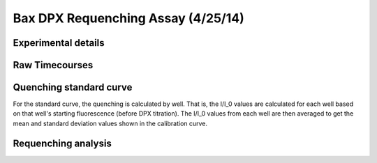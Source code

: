 Bax DPX Requenching Assay (4/25/14)
===================================

Experimental details
--------------------

.. ipython:: python

    from tbidbaxlipo.plots.layout_140425 import *
    # The wells containing liposomes only:
    print str(dpx_std_wells)
    # The list of DPX volumes added at each std. curve step
    print dpx_vol_steps
    # The list of concentrations at each std. curve step (in Molar)
    print str(dpx_concs)
    # The list of DPX volumes added at each requenching step
    print requench_vol_steps
    # The list of dpx concentrations at each requenching step (in Molar)
    print str(requench_dpx_concs)

Raw Timecourses
---------------

.. plot::
    :context:

    from tbidbaxlipo.plots.layout_140425 import *
    plt.close('all')
    plt.figure()
    plot_all(timecourse_wells)

Quenching standard curve
------------------------

For the standard curve, the quenching is calculated by well. That is, the I/I_0
values are calculated for each well based on that well's starting fluorescence
(before DPX titration). The I/I_0 values from each well are then averaged to
get the mean and standard deviation values shown in the calibration curve.

.. plot::
    :context:

    plt.close('all')
    (i_avgs_by_well, i_sds_by_well, fmax_avg, fmax_sd) = \
            quenching_std_curve_by_well(dpx_std_file_list,
                                        dpx_std_wells, dpx_concs)
    (ka, kd) = fit_std_curve(i_avgs_by_well, i_sds_by_well, dpx_concs)

Requenching analysis
--------------------

.. plot::
    :context:

    plt.close('all')
    q_outs = np.array([1. / quenching_func(ka, kd, dpx_conc)
                       for dpx_conc in requench_dpx_concs])
    requenching_analysis(requench_file_list, requench_wells,
                         requench_dpx_concs, q_outs, fmax_avg, fmax_sd,
                         ka, kd, 45)

